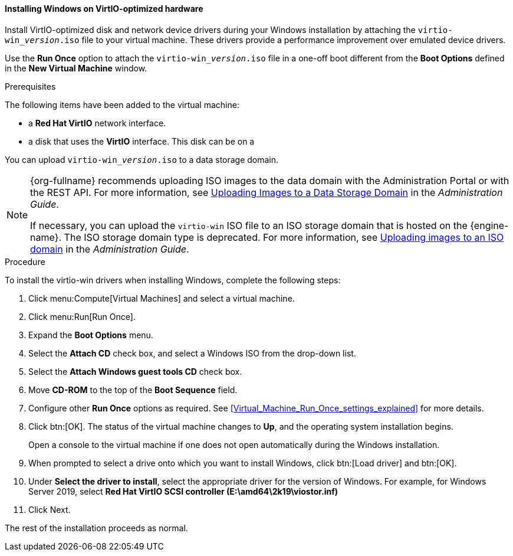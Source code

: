 [[Installing_Windows_on_Virtio_Optimized_Hardware]]
==== Installing Windows on VirtIO-optimized hardware

Install VirtIO-optimized disk and network device drivers during your Windows installation by attaching the `virtio-win___version__.iso` file to your virtual machine. These drivers provide a performance improvement over emulated device drivers.

Use the *Run Once* option to attach the `virtio-win___version__.iso` file in a one-off boot different from the *Boot Options* defined in the *New Virtual Machine* window.

.Prerequisites

The following items have been added to the virtual machine:

* a *Red Hat VirtIO* network interface.
* a disk that uses the *VirtIO* interface. This disk can be on a

You can upload `virtio-win___version__.iso` to a data storage domain.

[NOTE]
====
{org-fullname} recommends uploading ISO images to the data domain with the Administration Portal or with the REST API. For more information, see link:{URL_virt_product_docs}administration_guide[Uploading Images to a Data Storage Domain] in the _Administration Guide_.

If necessary, you can upload the `virtio-win` ISO file to an ISO storage domain that is hosted on the {engine-name}. The ISO storage domain type is deprecated. For more information, see link:{URL_virt_product_docs}administration_guide/index#Copy_ISO_to_ISO_domain-storage_tasks[Uploading images to an ISO domain] in the _Administration Guide_.
====


.Procedure

To install the virtio-win drivers when installing Windows, complete the following steps:

. Click menu:Compute[Virtual Machines] and select a virtual machine.
. Click menu:Run[Run Once].
. Expand the *Boot Options* menu.
. Select the *Attach CD* check box, and select a Windows ISO from the drop-down list.
. Select the *Attach Windows guest tools CD* check box.
. Move *CD-ROM* to the top of the *Boot Sequence* field.
. Configure other *Run Once* options as required. See xref:Virtual_Machine_Run_Once_settings_explained[] for more details.
. Click btn:[OK]. The status of the virtual machine changes to *Up*, and the operating system installation begins.
+
Open a console to the virtual machine if one does not open automatically during the Windows installation.
. When prompted to select a drive onto which you want to install Windows, click btn:[Load driver] and btn:[OK].
. Under *Select the driver to install*, select the appropriate driver for the version of Windows. For example, for Windows Server 2019, select *Red Hat VirtIO SCSI controller (E:\amd64\2k19\viostor.inf)*
. Click Next.

The rest of the installation proceeds as normal.

